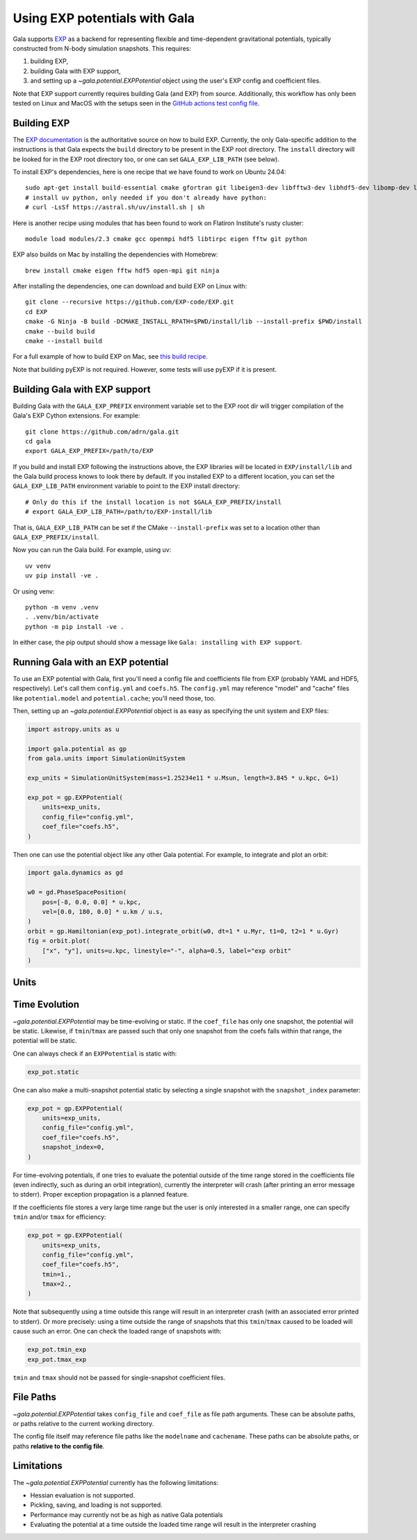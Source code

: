 .. _exp_tutorial:

==============================
Using EXP potentials with Gala
==============================

Gala supports `EXP <https://exp-docs.readthedocs.io>`_ as a backend for representing
flexible and time-dependent gravitational potentials, typically constructed from N-body
simulation snapshots. This requires:

#. building EXP,
#. building Gala with EXP support,
#. and setting up a `~gala.potential.EXPPotential` object using the user's EXP config and
   coefficient files.

Note that EXP support currently requires building Gala (and EXP) from source.
Additionally, this workflow has only been tested on Linux and MacOS with the setups seen
in the `GitHub actions test config file
<https://github.com/adrn/gala/blob/main/.github/workflows/tests.yml>`_.

------------
Building EXP
------------

The `EXP documentation <https://exp-docs.readthedocs.io/en/latest/intro/install.html>`_
is the authoritative source on how to build EXP. Currently, the only Gala-specific
addition to the instructions is that Gala expects the ``build`` directory to be present
in the EXP root directory.  The ``install`` directory will be looked for in the EXP root
directory too, or one can set ``GALA_EXP_LIB_PATH`` (see below).

To install EXP's dependencies, here is one recipe that we have found to work on Ubuntu 24.04::

    sudo apt-get install build-essential cmake gfortran git libeigen3-dev libfftw3-dev libhdf5-dev libomp-dev libopenmpi-dev ninja-build
    # install uv python, only needed if you don't already have python:
    # curl -LsSf https://astral.sh/uv/install.sh | sh

Here is another recipe using modules that has been found to work on Flatiron Institute's rusty cluster::

    module load modules/2.3 cmake gcc openmpi hdf5 libtirpc eigen fftw git python

EXP also builds on Mac by installing the dependencies with Homebrew::

    brew install cmake eigen fftw hdf5 open-mpi git ninja

After installing the dependencies, one can download and build EXP on Linux with::

    git clone --recursive https://github.com/EXP-code/EXP.git
    cd EXP
    cmake -G Ninja -B build -DCMAKE_INSTALL_RPATH=$PWD/install/lib --install-prefix $PWD/install
    cmake --build build
    cmake --install build

For a full example of how to build EXP on Mac, see `this build recipe
<https://gist.github.com/adrn/afd9222416e359fcef826b7988b7d69f>`_.

Note that building pyEXP is not required. However, some tests will use pyEXP if it is
present.

------------------------------
Building Gala with EXP support
------------------------------

Building Gala with the ``GALA_EXP_PREFIX`` environment variable set to the EXP root dir
will trigger compilation of the Gala's EXP Cython extensions. For example::

    git clone https://github.com/adrn/gala.git
    cd gala
    export GALA_EXP_PREFIX=/path/to/EXP

If you build and install EXP following the instructions above, the EXP libraries will be
located in ``EXP/install/lib`` and the Gala build process knows to look there by default. If
you installed EXP to a different location, you can set the ``GALA_EXP_LIB_PATH``
environment variable to point to the EXP install directory::

    # Only do this if the install location is not $GALA_EXP_PREFIX/install
    # export GALA_EXP_LIB_PATH=/path/to/EXP-install/lib

That is, ``GALA_EXP_LIB_PATH`` can be set if the CMake ``--install-prefix`` was set to a
location other than ``GALA_EXP_PREFIX/install``.

Now you can run the Gala build. For example, using uv::

    uv venv
    uv pip install -ve .

Or using venv::

    python -m venv .venv
    . .venv/bin/activate
    python -m pip install -ve .

In either case, the pip output should show a message like ``Gala: installing with EXP
support``.

----------------------------------
Running Gala with an EXP potential
----------------------------------

To use an EXP potential with Gala, first you'll need a config file and coefficients
file from EXP (probably YAML and HDF5, respectively). Let's call them ``config.yml``
and ``coefs.h5``. The ``config.yml`` may reference "model" and "cache" files like
``potential.model`` and ``potential.cache``; you'll need those, too.

.. FUTURE: since the tutorials run on GH Actions, we could probably actually run EXP here

Then, setting up an `~gala.potential.EXPPotential` object is as easy as specifying the
unit system and EXP files:

.. code-block:: python

    import astropy.units as u

    import gala.potential as gp
    from gala.units import SimulationUnitSystem

    exp_units = SimulationUnitSystem(mass=1.25234e11 * u.Msun, length=3.845 * u.kpc, G=1)

    exp_pot = gp.EXPPotential(
        units=exp_units,
        config_file="config.yml",
        coef_file="coefs.h5",
    )

Then one can use the potential object like any other Gala potential. For example, to integrate
and plot an orbit:

.. code-block:: python

    import gala.dynamics as gd

    w0 = gd.PhaseSpacePosition(
        pos=[-8, 0.0, 0.0] * u.kpc,
        vel=[0.0, 180, 0.0] * u.km / u.s,
    )
    orbit = gp.Hamiltonian(exp_pot).integrate_orbit(w0, dt=1 * u.Myr, t1=0, t2=1 * u.Gyr)
    fig = orbit.plot(
        ["x", "y"], units=u.kpc, linestyle="-", alpha=0.5, label="exp orbit"
    )

-----
Units
-----
.. TODO (adrn): discuss units. This could also be a paragraph in the previous section.

--------------
Time Evolution
--------------

`~gala.potential.EXPPotential` may be time-evolving or static. If the ``coef_file`` has
only one snapshot, the potential will be static. Likewise, if ``tmin``/``tmax`` are passed
such that only one snapshot from the coefs falls within that range, the potential will be
static.

One can always check if an ``EXPPotential`` is static with:

.. code-block:: python

    exp_pot.static

One can also make a multi-snapshot potential static by selecting a single snapshot with
the ``snapshot_index`` parameter:

.. code-block:: python

    exp_pot = gp.EXPPotential(
        units=exp_units,
        config_file="config.yml",
        coef_file="coefs.h5",
        snapshot_index=0,
    )

For time-evolving potentials, if one tries to evaluate the potential outside of the time range
stored in the coefficients file (even indirectly, such as during an orbit integration),
currently the interpreter will crash (after printing an error message to stderr). Proper
exception propagation is a planned feature.

.. TODO: an exception isn't raised, the interpreter just crashes. We can probably have
.. it return NaN instead, but actually raising a Python exception is hard...

If the coefficients file stores a very large time range but the user is only interested in a
smaller range, one can specify ``tmin`` and/or ``tmax`` for efficiency:

.. code-block:: python

    exp_pot = gp.EXPPotential(
        units=exp_units,
        config_file="config.yml",
        coef_file="coefs.h5",
        tmin=1.,
        tmax=2.,
    )

Note that subsequently using a time outside this range will result in an interpreter crash
(with an associated error printed to stderr). Or more precisely: using a time outside the
range of snapshots that this ``tmin``/``tmax`` caused to be loaded will cause such an error.
One can check the loaded range of snapshots with:

.. code-block:: python

    exp_pot.tmin_exp
    exp_pot.tmax_exp

``tmin`` and ``tmax`` should not be passed for single-snapshot coefficient files.

----------
File Paths
----------

`~gala.potential.EXPPotential` takes ``config_file`` and ``coef_file`` as file path
arguments. These can be absolute paths, or paths relative to the current working
directory.

The config file itself may reference file paths like the ``modelname`` and ``cachename``.
These paths can be absolute paths, or paths **relative to the config file**.

-----------
Limitations
-----------
The `~gala.potential.EXPPotential` currently has the following limitations:

* Hessian evaluation is not supported.
* Pickling, saving, and loading is not supported.
* Performance may currently not be as high as native Gala potentials
* Evaluating the potential at a time outside the loaded time range will result
  in the interpreter crashing

.. TODO (adrn): any other notable limitations?
